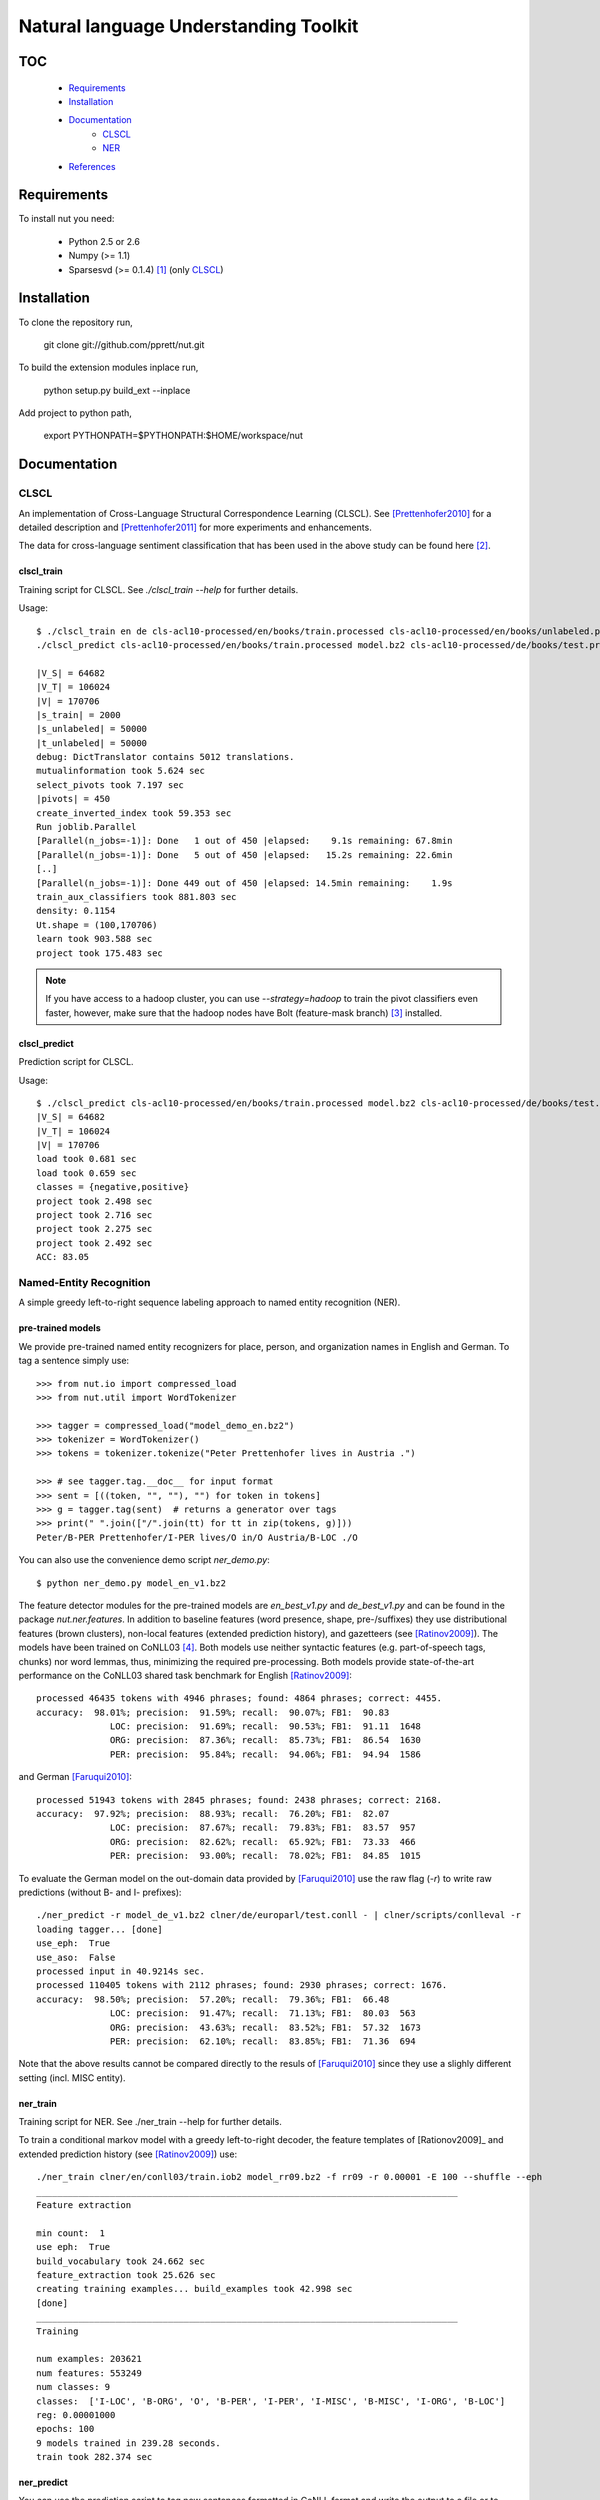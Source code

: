 Natural language Understanding Toolkit
======================================

TOC
---

  * Requirements_
  * Installation_
  * Documentation_
     - CLSCL_
     - NER_
  * References_

.. _Requirements:

Requirements
------------

To install nut you need:

   * Python 2.5 or 2.6
   * Numpy (>= 1.1)
   * Sparsesvd (>= 0.1.4) [#f1]_ (only CLSCL_)

.. _Installation:

Installation
------------

To clone the repository run, 

   git clone git://github.com/pprett/nut.git

To build the extension modules inplace run,

   python setup.py build_ext --inplace

Add project to python path,

   export PYTHONPATH=$PYTHONPATH:$HOME/workspace/nut

.. _Documentation:

Documentation
-------------

.. _CLSCL:

CLSCL
~~~~~

An implementation of Cross-Language Structural Correspondence Learning (CLSCL). 
See [Prettenhofer2010]_ for a detailed description and 
[Prettenhofer2011]_ for more experiments and enhancements.

The data for cross-language sentiment classification that has been used in the above
study can be found here [#f2]_.

clscl_train
???????????

Training script for CLSCL. See `./clscl_train --help` for further details. 

Usage::

    $ ./clscl_train en de cls-acl10-processed/en/books/train.processed cls-acl10-processed/en/books/unlabeled.processed cls-acl10-processed/de/books/unlabeled.processed cls-acl10-processed/dict/en_de_dict.txt model.bz2 --phi 30 --max-unlabeled=50000 -k 100 -m 450 --strategy=parallel
    ./clscl_predict cls-acl10-processed/en/books/train.processed model.bz2 cls-acl10-processed/de/books/test.processed  cls-acl10-processed/de/books/unlabeled.processed

    |V_S| = 64682
    |V_T| = 106024
    |V| = 170706
    |s_train| = 2000
    |s_unlabeled| = 50000
    |t_unlabeled| = 50000
    debug: DictTranslator contains 5012 translations.
    mutualinformation took 5.624 sec
    select_pivots took 7.197 sec
    |pivots| = 450
    create_inverted_index took 59.353 sec
    Run joblib.Parallel
    [Parallel(n_jobs=-1)]: Done   1 out of 450 |elapsed:    9.1s remaining: 67.8min
    [Parallel(n_jobs=-1)]: Done   5 out of 450 |elapsed:   15.2s remaining: 22.6min
    [..]
    [Parallel(n_jobs=-1)]: Done 449 out of 450 |elapsed: 14.5min remaining:    1.9s
    train_aux_classifiers took 881.803 sec
    density: 0.1154
    Ut.shape = (100,170706)
    learn took 903.588 sec
    project took 175.483 sec

.. note:: If you have access to a hadoop cluster, you can use `--strategy=hadoop` to train the pivot classifiers even faster, however, make sure that the hadoop nodes have Bolt (feature-mask branch) [#f3]_ installed. 

clscl_predict
?????????????

Prediction script for CLSCL.

Usage::

    $ ./clscl_predict cls-acl10-processed/en/books/train.processed model.bz2 cls-acl10-processed/de/books/test.processed 0.01
    |V_S| = 64682
    |V_T| = 106024
    |V| = 170706
    load took 0.681 sec
    load took 0.659 sec
    classes = {negative,positive}
    project took 2.498 sec
    project took 2.716 sec
    project took 2.275 sec
    project took 2.492 sec
    ACC: 83.05

.. _NER:

Named-Entity Recognition
~~~~~~~~~~~~~~~~~~~~~~~~

A simple greedy left-to-right sequence labeling approach to named entity recognition (NER). 

pre-trained models
??????????????????

We provide pre-trained named entity recognizers for place, person, and organization names in English and German. To tag a sentence simply use::

    >>> from nut.io import compressed_load
    >>> from nut.util import WordTokenizer

    >>> tagger = compressed_load("model_demo_en.bz2")
    >>> tokenizer = WordTokenizer()
    >>> tokens = tokenizer.tokenize("Peter Prettenhofer lives in Austria .")

    >>> # see tagger.tag.__doc__ for input format
    >>> sent = [((token, "", ""), "") for token in tokens]
    >>> g = tagger.tag(sent)  # returns a generator over tags
    >>> print(" ".join(["/".join(tt) for tt in zip(tokens, g)]))
    Peter/B-PER Prettenhofer/I-PER lives/O in/O Austria/B-LOC ./O

You can also use the convenience demo script `ner_demo.py`::

    $ python ner_demo.py model_en_v1.bz2

The feature detector modules for the pre-trained models are `en_best_v1.py` and `de_best_v1.py` and can be found in the package `nut.ner.features`.
In addition to baseline features (word presence, shape, pre-/suffixes) they use distributional features (brown clusters), non-local features (extended prediction history), and gazetteers (see [Ratinov2009]_). The models have been trained on CoNLL03 [#f4]_. Both models use neither syntactic features (e.g. part-of-speech tags, chunks) nor word lemmas, thus, minimizing the required pre-processing. Both models provide state-of-the-art performance on the CoNLL03 shared task benchmark for English [Ratinov2009]_::

    processed 46435 tokens with 4946 phrases; found: 4864 phrases; correct: 4455.
    accuracy:  98.01%; precision:  91.59%; recall:  90.07%; FB1:  90.83
                  LOC: precision:  91.69%; recall:  90.53%; FB1:  91.11  1648
                  ORG: precision:  87.36%; recall:  85.73%; FB1:  86.54  1630
                  PER: precision:  95.84%; recall:  94.06%; FB1:  94.94  1586

and German [Faruqui2010]_::

    processed 51943 tokens with 2845 phrases; found: 2438 phrases; correct: 2168.
    accuracy:  97.92%; precision:  88.93%; recall:  76.20%; FB1:  82.07
                  LOC: precision:  87.67%; recall:  79.83%; FB1:  83.57  957
                  ORG: precision:  82.62%; recall:  65.92%; FB1:  73.33  466
                  PER: precision:  93.00%; recall:  78.02%; FB1:  84.85  1015


To evaluate the German model on the out-domain data provided by [Faruqui2010]_ use the raw flag (`-r`) to write raw predictions (without B- and I- prefixes)::

    ./ner_predict -r model_de_v1.bz2 clner/de/europarl/test.conll - | clner/scripts/conlleval -r
    loading tagger... [done]
    use_eph:  True
    use_aso:  False
    processed input in 40.9214s sec.
    processed 110405 tokens with 2112 phrases; found: 2930 phrases; correct: 1676.
    accuracy:  98.50%; precision:  57.20%; recall:  79.36%; FB1:  66.48
                  LOC: precision:  91.47%; recall:  71.13%; FB1:  80.03  563
                  ORG: precision:  43.63%; recall:  83.52%; FB1:  57.32  1673
                  PER: precision:  62.10%; recall:  83.85%; FB1:  71.36  694


Note that the above results cannot be compared directly to the resuls of [Faruqui2010]_ since they use a slighly different setting (incl. MISC entity).

ner_train
?????????

Training script for NER. See ./ner_train --help for further details. 

To train a conditional markov model with a greedy left-to-right decoder, the feature 
templates of [Rationov2009]_ and extended prediction history 
(see [Ratinov2009]_) use::

    ./ner_train clner/en/conll03/train.iob2 model_rr09.bz2 -f rr09 -r 0.00001 -E 100 --shuffle --eph
    ________________________________________________________________________________
    Feature extraction
    
    min count:  1
    use eph:  True
    build_vocabulary took 24.662 sec
    feature_extraction took 25.626 sec
    creating training examples... build_examples took 42.998 sec
    [done]
    ________________________________________________________________________________
    Training
    
    num examples: 203621
    num features: 553249
    num classes: 9
    classes:  ['I-LOC', 'B-ORG', 'O', 'B-PER', 'I-PER', 'I-MISC', 'B-MISC', 'I-ORG', 'B-LOC']
    reg: 0.00001000
    epochs: 100
    9 models trained in 239.28 seconds. 
    train took 282.374 sec
    

ner_predict
???????????

You can use the prediction script to tag new sentences formatted in CoNLL format 
and write the output to a file or to stdout. 
You can pipe the output directly to `conlleval` to assess the model performance::

    ./ner_predict model_rr09.bz2 clner/en/conll03/test.iob2 - | clner/scripts/conlleval
    loading tagger... [done]
    use_eph:  True
    use_aso:  False
    processed input in 11.2883s sec.
    processed 46435 tokens with 5648 phrases; found: 5605 phrases; correct: 4799.
    accuracy:  96.78%; precision:  85.62%; recall:  84.97%; FB1:  85.29
                  LOC: precision:  87.29%; recall:  88.91%; FB1:  88.09  1699
                 MISC: precision:  79.85%; recall:  75.64%; FB1:  77.69  665
                  ORG: precision:  82.90%; recall:  78.81%; FB1:  80.80  1579
                  PER: precision:  88.81%; recall:  91.28%; FB1:  90.03  1662

.. _References:
References
----------

.. [#f1] http://pypi.python.org/pypi/sparsesvd/0.1.4
.. [#f2] http://www.webis.de/research/corpora/corpus-webis-cls-10/cls-acl10-processed.tar.gz
.. [#f3] https://github.com/pprett/bolt/tree/feature-mask
.. [#f4] For German we use the updated version of CoNLL03 by Sven Hartrumpf. 

.. [Prettenhofer2010] Prettenhofer, P. and Stein, B., `Cross-language text classification using structural correspondence learning <http://www.aclweb.org/anthology/P/P10/P10-1114.pdf>`_. In Proceedings of ACL '10.

.. [Prettenhofer2011] Prettenhofer, P. and Stein, B., `Cross-lingual adaptation using structural correspondence learning <http://tist.acm.org/papers/TIST-2010-06-0137.R1.html>`_. ACM TIST (to appear). `[preprint] <http://arxiv.org/pdf/1008.0716v2>`_

.. [Ratinov2009] Ratinov, L. and Roth, D., `Design challenges and misconceptions in named entity recognition <http://www.aclweb.org/anthology/W/W09/W09-1119.pdf>`_. In Proceedings of CoNLL '09.

.. [Faruqui2010] Faruqui, M. and Padó S., `Training and Evaluating a German Named Entity Recognizer with Semantic Generalization`. In Proceedings of KONVENS '10

.. _Developer Notes:
Developer Notes
---------------

  * If you copy a new version of `bolt` into the `externals` directory make sure to run cython on the `*.pyx` files. If you fail to do so you will get a `PickleError` in multiprocessing.
